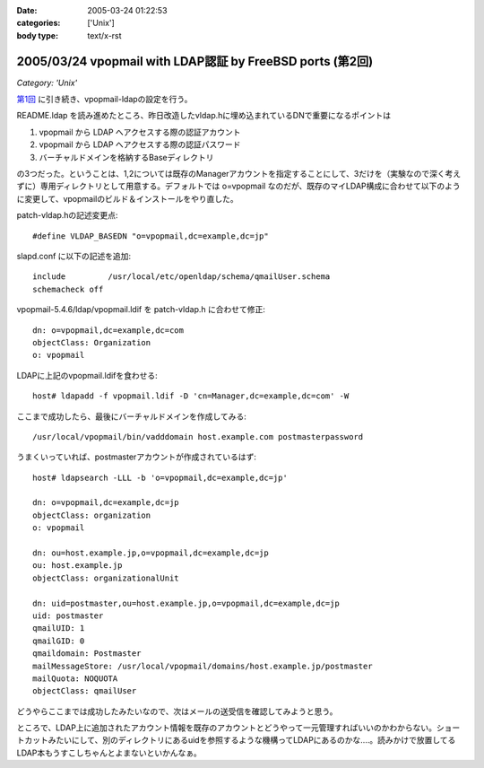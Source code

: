 :date: 2005-03-24 01:22:53
:categories: ['Unix']
:body type: text/x-rst

==========================================================
2005/03/24 vpopmail with LDAP認証 by FreeBSD ports (第2回)
==========================================================

*Category: 'Unix'*

`第1回`_ に引き続き、vpopmail-ldapの設定を行う。

README.ldap を読み進めたところ、昨日改造したvldap.hに埋め込まれているDNで重要になるポイントは

1. vpopmail から LDAP へアクセスする際の認証アカウント
2. vpopmail から LDAP へアクセスする際の認証パスワード
3. バーチャルドメインを格納するBaseディレクトリ

の3つだった。ということは、1,2については既存のManagerアカウントを指定することにして、3だけを（実験なので深く考えずに）専用ディレクトリとして用意する。デフォルトでは o=vpopmail なのだが、既存のマイLDAP構成に合わせて以下のように変更して、vpopmailのビルド＆インストールをやり直した。

patch-vldap.hの記述変更点::

  #define VLDAP_BASEDN "o=vpopmail,dc=example,dc=jp"

slapd.conf に以下の記述を追加::

  include         /usr/local/etc/openldap/schema/qmailUser.schema
  schemacheck off

vpopmail-5.4.6/ldap/vpopmail.ldif を patch-vldap.h に合わせて修正::

  dn: o=vpopmail,dc=example,dc=com
  objectClass: Organization
  o: vpopmail

LDAPに上記のvpopmail.ldifを食わせる::

  host# ldapadd -f vpopmail.ldif -D 'cn=Manager,dc=example,dc=com' -W

ここまで成功したら、最後にバーチャルドメインを作成してみる::

  /usr/local/vpopmail/bin/vadddomain host.example.com postmasterpassword

うまくいっていれば、postmasterアカウントが作成されているはず::

  host# ldapsearch -LLL -b 'o=vpopmail,dc=example,dc=jp'

  dn: o=vpopmail,dc=example,dc=jp
  objectClass: organization
  o: vpopmail
  
  dn: ou=host.example.jp,o=vpopmail,dc=example,dc=jp
  ou: host.example.jp
  objectClass: organizationalUnit
  
  dn: uid=postmaster,ou=host.example.jp,o=vpopmail,dc=example,dc=jp
  uid: postmaster
  qmailUID: 1
  qmailGID: 0
  qmaildomain: Postmaster
  mailMessageStore: /usr/local/vpopmail/domains/host.example.jp/postmaster
  mailQuota: NOQUOTA
  objectClass: qmailUser


どうやらここまでは成功したみたいなので、次はメールの送受信を確認してみようと思う。

ところで、LDAP上に追加されたアカウント情報を既存のアカウントとどうやって一元管理すればいいのかわからない。ショートカットみたいにして、別のディレクトリにあるuidを参照するような機構ってLDAPにあるのかな‥‥。読みかけで放置してるLDAP本もうすこしちゃんとよまないといかんなぁ。



.. _`第1回`: http://www.freia.jp/taka/blog/168




.. :extend type: text/plain
.. :extend:
